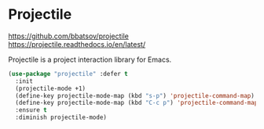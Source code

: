 * Projectile
https://github.com/bbatsov/projectile
https://projectile.readthedocs.io/en/latest/

Projectile is a project interaction library for Emacs.

#+BEGIN_SRC emacs-lisp
  (use-package "projectile" :defer t
    :init
    (projectile-mode +1)
    (define-key projectile-mode-map (kbd "s-p") 'projectile-command-map)
    (define-key projectile-mode-map (kbd "C-c p") 'projectile-command-map)
    :ensure t
    :diminish projectile-mode)
#+END_SRC
